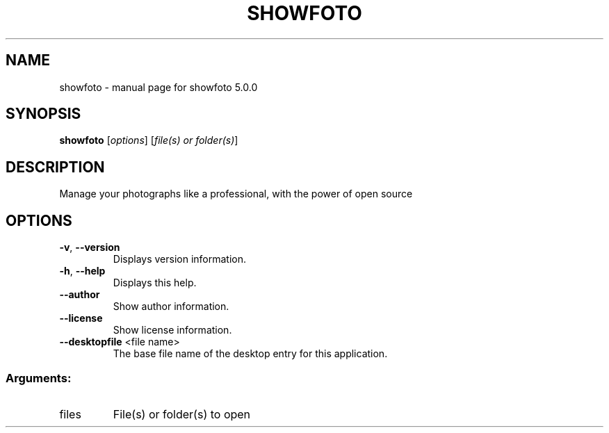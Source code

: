 .\" DO NOT MODIFY THIS FILE!  It was generated by help2man 1.47.4.
.TH SHOWFOTO "1" "July 2016" "showfoto 5.0.0" "User Commands"
.SH NAME
showfoto \- manual page for showfoto 5.0.0
.SH SYNOPSIS
.B showfoto
[\fI\,options\/\fR] [\fI\,file(s) or folder(s)\/\fR]
.SH DESCRIPTION
Manage your photographs like a professional, with the power of open source
.SH OPTIONS
.TP
\fB\-v\fR, \fB\-\-version\fR
Displays version information.
.TP
\fB\-h\fR, \fB\-\-help\fR
Displays this help.
.TP
\fB\-\-author\fR
Show author information.
.TP
\fB\-\-license\fR
Show license information.
.TP
\fB\-\-desktopfile\fR <file name>
The base file name of the desktop entry for this
application.
.SS "Arguments:"
.TP
files
File(s) or folder(s) to open
